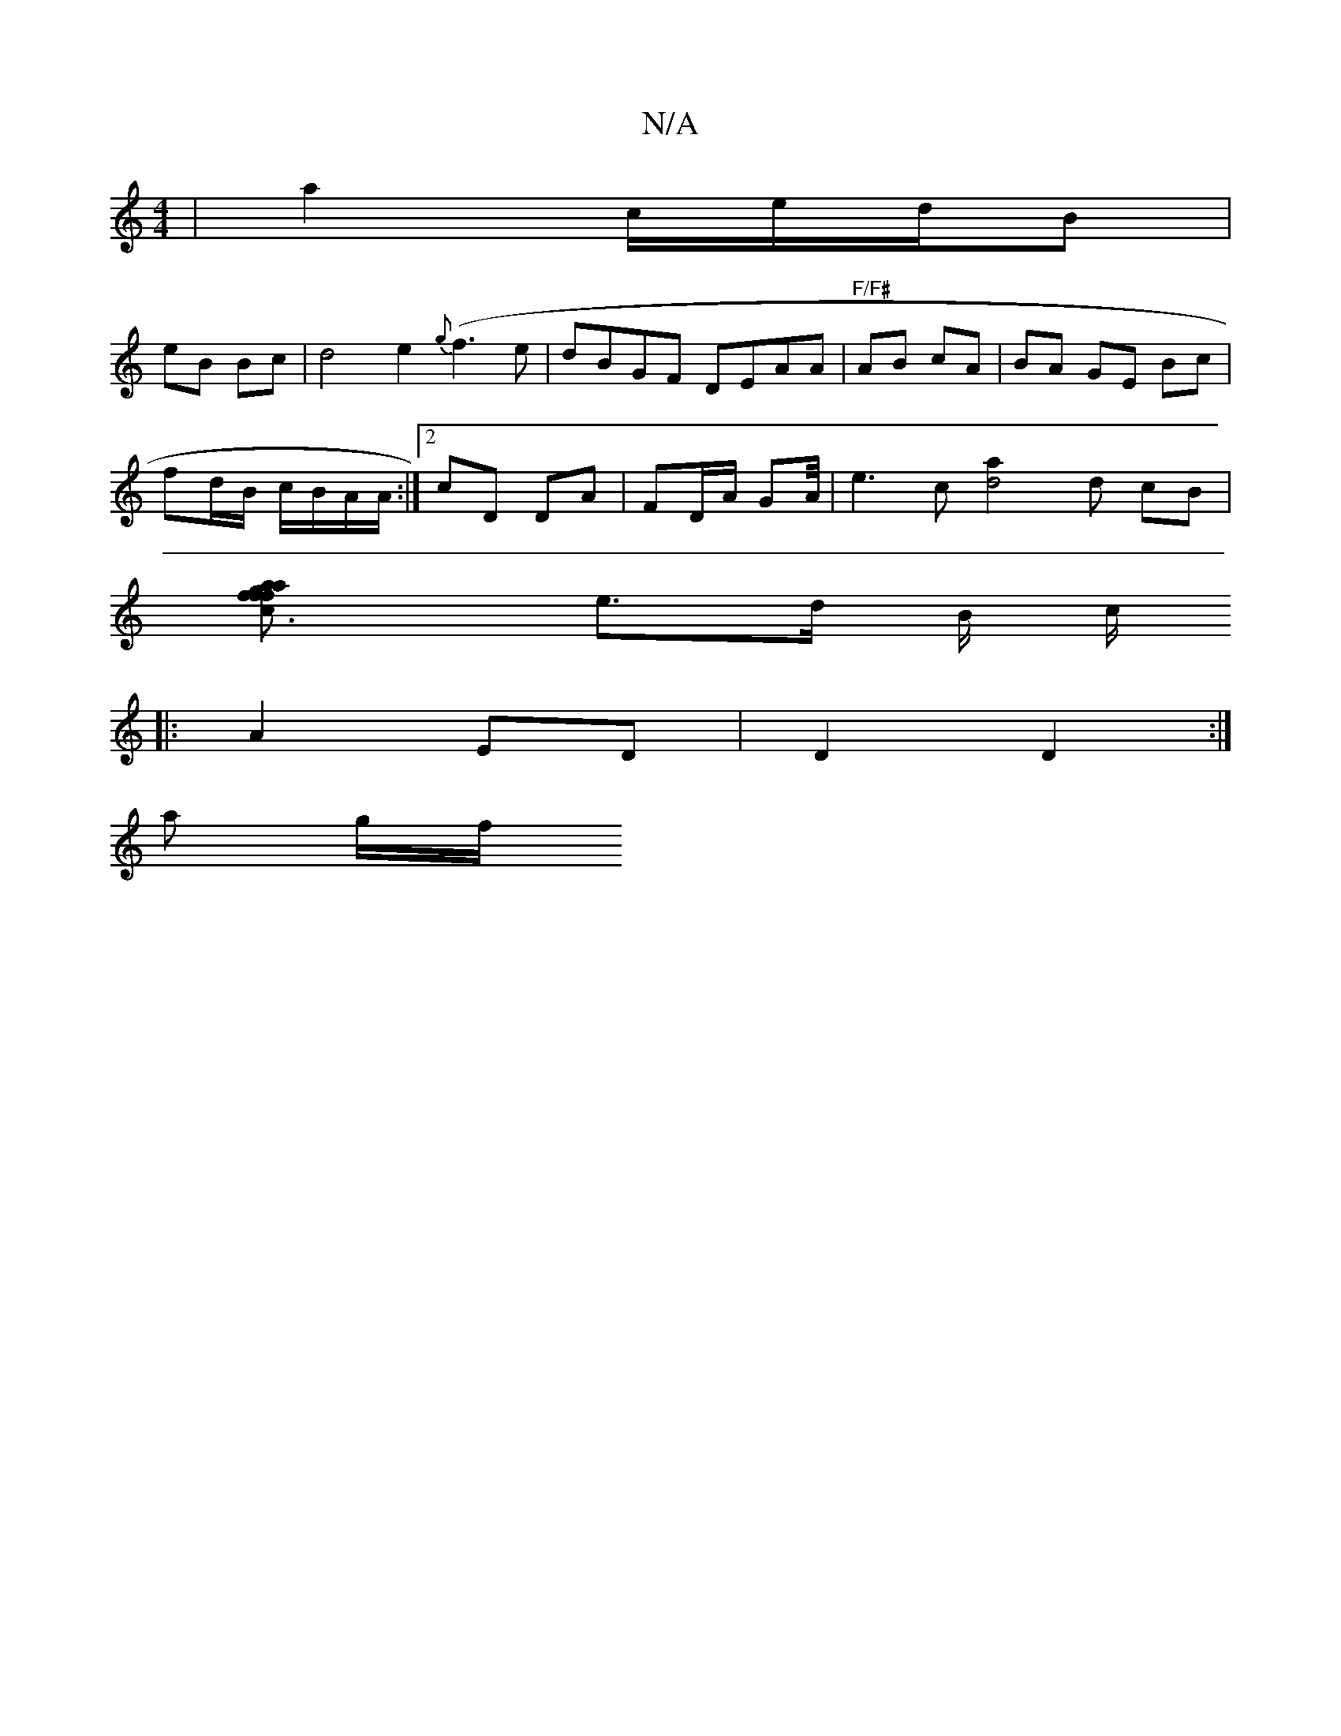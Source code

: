 X:1
T:N/A
M:4/4
R:N/A
K:Cmajor
| a2 c/e/d/2B|
eB Bc |d4 e2 {g}(f3e | dBGF DEAA|"F/F#"AB cA | BA GE- Bc |
fd/B/ c/B/A/A/ :|2 cD DA|FD/A/ GA/4 | e3c [d4a2] d cB |
[c3g f<f | a2 f2 a2 | g>e d>c g>f |
e>d B/ c/
|: A2 ED|D2 D2:| 
a g/f/